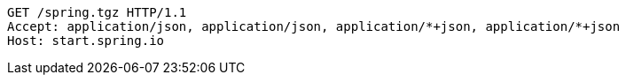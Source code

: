 [source,http,options="nowrap"]
----
GET /spring.tgz HTTP/1.1
Accept: application/json, application/json, application/*+json, application/*+json
Host: start.spring.io

----